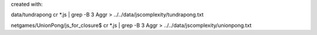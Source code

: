 created with:

data/tundrapong
cr *.js | grep -B 3 Aggr > ../../data/jscomplexity/tundrapong.txt

netgames/UnionPong/js_for_closure$ cr *.js | grep -B 3 Aggr > ../../data/jscomplexity/unionpong.txt

